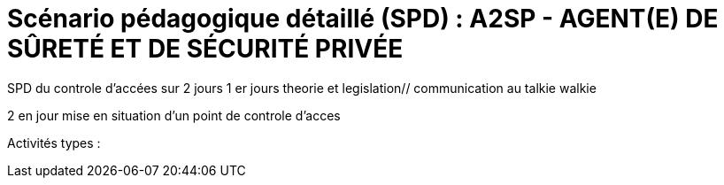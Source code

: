 = Scénario pédagogique détaillé (SPD) : A2SP - AGENT(E) DE SÛRETÉ ET DE SÉCURITÉ PRIVÉE

SPD du controle d'accées sur 2 jours
1 er jours theorie et legislation// communication au talkie walkie

2 en jour mise en situation d'un point de controle d'acces


Activités types :




// ,,Jour & durée,Intitulé / objectif,Pré-requis / contexte,Modalités pédagogiques,"Moyens, supports",Modalité d’évaluations,Constats et remédiations


// [[toc]]
// .*Sommaire*
// . xref:theme[Thème]
// . xref:title[Titre]
// . xref:prez[Présentation et description]
// .. xref:mindmap[Carte thématique]
// . xref:public[Public]
// . xref:prerequiz[Pré-requis et conditions d’accès à la formation] (Qualiopi)
// . xref:objs[Objectifs pédagogiques] (Qualiopi)
// . xref:competences[Compétences visées] (Qualiopi)
// . xref:timing[Durée (Temporisation)] (Qualiopi)
// . xref:means[Moyen d’accompagnement et Suivi pédagogique] (Qualiopi)
// . xref:prgm[Programme pédagogique (Modalités pédagogiques)] (Qualiopi) : du contenu et du séquencement
// . xref:eval[Modalités d’évaluations] (Qualiopi)
// . xref:certif[Modalités de certification et Certification visé] (Qualiopi)
// . xref:place[Lieux] (Qualiopi)
// . xref:price[Tarifs]
// . xref:infra[Moyens logistiques et matériels] (Qualiopi)
// . xref:pursuit[Poursuite en formation] (Qualiopi)
// . xref:access_time[Délais d’accès] (Réglementaire)
// . xref:mobility[Accessibilité et Handicap] (Qualiopi)
// . xref:testimony[Témoignage Evaluation de la formation] (Qualiopi)
// . xref:testimony_customer[Témoignage apprenant/commanditaire]
// . xref:links_benchmark[liens et benchmark]
//
//
// .Réfèrence :
// * link:https://www.afpa.fr/formation-qualifiante/agent-de-surete-et-de-securite-privee[A2SP AFPA]
// * link:https://www.francecompetences.fr/recherche/rncp/34507/[REAC A2SP]
//
// [[theme]]
// == 1. Thème (Qualiopi)
//
// **Sécurité incendie, assistance à personne et sûreté des personnes et des biens**
//
// La sécurité incendie, l'assistance à personne et la sûreté des personnes et des biens sont des domaines complémentaires qui visent à protéger les personnes et les biens des risques, dans des lieux recevant du public ou des travailleurs.
//
// **Sécurité incendie**
//
// La sécurité incendie vise à prévenir et à lutter contre les incendies. Elle comprend des mesures de prévention, telles que l'installation d'extincteurs et de détecteurs de fumée, et des mesures d'intervention, telles que la formation des salariés à l'évacuation des locaux.
//
// **Assistance à personne**
//
// L'assistance à personne vise à venir en aide aux personnes en situation de danger. Elle comprend des activités de prévention, telles que l'information et la sensibilisation des publics, et des activités d'intervention, telles que les secours d'urgence.
//
// **Sûreté des personnes et des biens**
//
// La sûreté des personnes et des biens vise à protéger les personnes et les biens des risques d'agression, de vol ou de vandalisme. Elle comprend des mesures de prévention, telles que l'installation de caméras de surveillance et de systèmes d'alarme, et des mesures d'intervention, telles que les équipes de sécurité.
//
// Ces trois domaines sont essentiels pour garantir la sécurité des personnes et des biens. Ils nécessitent une expertise et une formation spécifiques.
//
// **Métiers**
//
// Voici quelques exemples de métiers liés à ces domaines :
//
// * *Sécurité incendie* : pompier, sapeur-pompier professionnel, agent de sécurité incendie, technicien de maintenance incendie
// * *Assistance à personne* : pompier, sapeur-pompier professionnel, secouriste, infirmier, ambulancier, psychologue, assistant social
// * *Sûreté des personnes et des biens* : agent de sécurité, vigile, gardien d'immeuble, agent de prévention, agent de sûreté, agent de sécurité incendie
//
// Ces métiers sont à la fois variés et passionnants. Ils offrent de nombreuses opportunités de carrière dans un domaine à forte tension.
//
// xref:toc[sommaire]
//
//
// [[title]]
// == 2. Titre (Qualiopi)
// Agent de sûreté et de sécurité privée +
// Niveau 4 (Cadre national des certifications 2019)
//
// xref:toc[sommaire]
//
//
// [[prez]]
// == 3. Présentation & description
//
// La formation Agent de sûreté et de sécurité privé est un métier original qui regroupe plusieurs certifications reconnues par l'état pour une meilleure insertion professionnelle. +
// Le titre A2SP est au cœur de la sécurité incendie, mais il embrasse également les préoccupations de sûreté, offrant ainsi une approche intégrée de la protection des personnes et des biens.
// Cette complémentarité renforce la sécurité des établissements et ouvre des opportunités professionnelles diverses pour les spécialistes de la sécurité, de la maintenance des outils incendies, télésurveillance. +
// L'agent agit à prévenir et gérer les risques liés aux incendies dans les établissements recevant du public. +
// Cette mission est piloté depuis le PCS(poste centrale de sécurité) où il y a aussi des préoccupations de sûreté, contribuant ainsi à la sécurité globale de ces lieux. +
// La certification SSIAP 1 et ADS sont une base solide pour aborder la question de la sûreté. Les professionnels de SSIAP 1 sont formés à identifier les situations potentiellement dangereuses, à gérer les accès aux bâtiments, à surveiller les systèmes de sécurité, et à coopérer avec les forces de l'ordre en cas de menaces ou d'incidents liés à la sûreté. Ils assurent la protection des personnes, des biens, et des informations sensibles. +
// L'un des avantages majeurs de la complémentarité entre la sécurité incendie et la sûreté réside dans la capacité à gérer de manière proactive +
// et intégrée les risques. Les agents A2SP sont formés pour réagir efficacement en cas d'incendie, +
// mais ils peuvent par ailleurs contribuer à la prévention des actes malveillants et des situations d'urgence liées à la sûreté. +
// En intégrant ces deux domaines de la sécurité, les établissements assurent une protection plus globale et renforcent la sécurité de leurs occupants. +
// Les évolutions professionnelles possibles pour les titulaires de la certification SSIAP 1 incluent non seulement des avancements dans la sécurité incendie, +
// mais aussi des opportunités de carrière dans le domaine de la sûreté, comme la sécurité privée, la gestion de crise, ou la prévention des risques liés aux menaces. +
// La polyvalence de ces professionnels les rend précieux pour les employeurs soucieux de garantir une sécurité complète.
//
// [[mindmap]]
// === Carte thématique A2SP
// image::A2SP_mindmap.png[Carte thématique]
// xref:toc[sommaire]
//
// [[public]]
// == 4. Public (Qualiopi)
// Tout public +
// Effectif entre 10 et 20 apprenants.
//
// xref:toc[sommaire]
//
// [[prerequiz]]
// == 5. Pré-requis et conditions d’accès à la formation (Qualiopi)
// . Maîtriser la langue française est indispensable, à l'oral et à l'écrit, pour la
// compréhension et pour l'expression. Un résultat de niveau B1 au CECRL est requis.
// Pour les ressortissants d'un Etat membre de l'Union européenne ou d'un Etat partie à
// l'accord sur l'Espace économique européen ou les ressortissants d'un pays tiers, ils
// doivent justifier d'un niveau de maîtrise de la langue française tel spécifié dans l'arrêté du
// 31 mars 2022.
// . Présenter une autorisation préalable d’accès à la formation délivrée par le CNAPS (pour
// laquelle les ressortissants étrangers non européens doivent justifier de 5 années de
// résidence continue et régulière sur le territoire, attestées par un ou plusieurs titres de
// séjour.) L’autorisation est matérialisée par un numéro personnel.
// . Justifier de son aptitude physique attestée par un certificat médical de moins de 3 mois
// pour pouvoir se former et se présenter au SSIAP 1.
// Nota bene : Il est possible de bénéficier d’une adaptation de parcours si :
// * Le candidat est titulaire du SST, en cours de validité
// * Le candidat est détenteur d’un avis de formation initiale ou attestation de formation de
// recyclage du BS-BE manœuvre,
// * Le candidat est détenteur du diplôme SSIAP 1, en cours de validité, et si nécessaire, des
// attestations de recyclage ou de remise à niveau.
//
//
// xref:toc[sommaire]
//
//
// [[objs]]
// == 6. Objectifs pédagogiques (Qualiopi)
//
// .**Sûreté, protection des biens et personnes**
// * Connaître les procédures de sécurité et les réglementations en vigueur en matière de sûreté, protection des biens et personnes.
// * Comprendre les protocoles de communication en cas d’urgence et les types de menaces courantes en matière de sécurité.
// * Utiliser les protocoles de communication en cas d’urgence et décrire les types de menaces courantes en matière de sécurité.
// * Comprendre le rôle et les responsabilités d’un agent en matière de sûreté, protection des biens et personnes.
// * Analyser les menaces et les risques de manière proactive en matière de sûreté, protection des biens et personnes.
//
// .**Sécurité incendie et assistance aux personnes**
// * Connaître les causes, les conséquences et les moyens de prévention des incendies.
// * Comprendre l'importance de la sensibilisation et de l'éducation en matière de sécurité incendie.
// * Sensibiliser et éduquer les personnes en matière de sécurité incendie.
// * Comprendre les principes de base de la maintenance élémentaire des équipements de sécurité incendie.
// * Effectuer la maintenance élémentaire des équipements de sécurité incendie.
// * Connaître les procédures d'alerte et d'accueil des secours en cas d'incendie.
// * Alerter et accueillir les secours en cas d'incendie.
// * Connaître les procédures d'évacuation du public en cas d'incendie.
// * Evacuer le public en cas d'incendie.
// * Connaître les techniques d'intervention précoce en cas d'incendie.
// * Intervenir précocement en cas d'incendie.
// * Connaître les techniques d'assistance aux personnes en cas d'incendie ou d'autres situations d'urgence.
// * Assister les personnes en cas d'incendie ou d'autres situations d'urgence.
// // ajouter francais basiques, tre, anglais, site sensible
//
// xref:toc[sommaire]
//
//
// [[competences]]
// == 7. Compétences visés(objectifs opérationnels) (Qualiopi)
//
// .**Sécurité incendie et assistance aux personnes**
// * Effectuer l'entretien et les vérifications élémentaires des installations et équipements de sécurité
// * Appliquer des consignes de sécurité
// * Lire et manipuler des tableaux de signalisation
// * Effectuer des rondes de sécurité et surveillance des travaux
// * Assurer la surveillance au PC
// * Passer des appels et réceptionner les services publics de secours
// * Porter assistance à personnes
//
// .**Sûreté, protection des biens et personnes**
// ** Surveillance et Patrouille
// ** Contrôle d'Accès
// ** Inspection et détection de Menaces
// ** Gestion des conflits et de l'agitation
// ** Formation Continue et Connaissance de la Législation
//
// Des compétences spécifiques peuvent varier en fonction des besoins de l'entreprise ou du site où l'agent opère.
//
// xref:toc[sommaire]
//
// [[timing]]
// == 8. Durée (Qualiopi)
//
// .Durée de la formation : 230h
// * Basiques de communication : 14h
// * Cybersécurité - social engineering
// * ADS : 56 heures + examen
// * Technique de recherche d'emploi : 14h
// * SST : 14h
// * BS-BE manoeuvre : 14h
// * SSIAP 1 : 90 heures + examen
// * examen blanc : 7h
//
// xref:toc[sommaire]
//
// [[means]]
// == 9. Moyen d’accompagnement/Suivis pédagogique (Qualiopi)
//
// Formation multi-modulaire, individualisée, accompagnement personnalisé
//
// .Moyens pédagogiques :
// * Kit Pédagogique USB
// * Documents écrits
// * Diaporama
// * Supports audio et visuels
// * Outils multimédias(Quizz)
//
// .Notre espace de formation dispose d’outils de formation modernes et performants comprenant :
// - Des salles polyvalentes
// - Des salles informatiques offrant l’accès à des plateformes numériques en ligne pour les professionnels de la securité
// - Matériel audio-visuel : caméscope, vidéo projecteur...
// - Ressources documentaires
// - Plateau technique dédié qui reconstitue les conditions de réalisation des gestes professionnels; conforme aux RC des TP et CQP
//
// .Équipe pédagogique
// * Responsable pédagogique : John Doe, jdoe@acme.com, 0607080910
// * Coordinateur pédagogique : Jane Doe, jane.doe@acme.com, 0611121314
// * Référent handicap : Henri Smith, h.smith@acme.com, 0615161718
// * Formateurs :
//     - David Snow, d.snow@acme.com, 0619202122
//     - Gwen Jones, g.jones@acme.com, 0623242526
//     - Charly Brown, c.brown@acme.com, 0627282930
//
// Selection à la formation après réunion d'information collective et entretien individuel.
//
// // Détails de l'organisation des journées sur les différentes formules pour dispenser la formation +
// // Planning jours bloc de competences
// // mode de communication
//
// xref:toc[sommaire]
//
// [[prgm]]
// == 10. Programme pédagogique : contenu et séquencement (Qualiopi)
//
//
// [options="header"]
// .Programme pédagogique
// |==========================================================
// | Intitulé / objectif |  Modalités pédagogiques | Moyens, supports | Modalité d’évaluations| Jour & durée
// | *Basiques de communication* |  Exercices, jeux de rôle | Salle de formation équipée, vidéoprojecteur, ordinateurs | QCM, exercices pratiques| 3 jours
// | *Anglais* (_Pré-requis : TOEIC 200_)|  Exercices, jeux de rôle|Salle de formation équipée d'ordinateur et accés internet|QCM, exercices pratiques| 2 jours
// | *Inclusion numérique & cybersécurité* | Resources en ligne|Salle de formation équipée d'ordinateur et accés internet|QCM, exercices pratiques| 1 jours
// | *Inclusion sociétale & lutte contre les discriminations*| Exercices, jeux de rôle | Salle de formation équipée, vidéoprojecteur, ordinateurs  |QCM, exercices pratiques| 1 jour
// | *Agent De Sureté (ADS)*                                   | Cours magistral, travaux pratiques | Salle de formation équipée, matériel de sécurité | QCM, exercices pratiques| 8 jours
// | *Examen PIX*|||| 1/2 jours
// | *Technique de recherche d'emploi (TRE)* | Ateliers, simulations | Salle de formation équipée, ordinateurs | Simulation d'entretien d'embauche| 2 jours
// | *Habilitation électrique (H0B0)*        | Cours magistral, travaux pratiques | Salle de formation équipée, matériel électrique | QCM, exercices pratiques| 2 jours
// | *Sauveteur Secouriste du Travail (SST)* | Cours magistral, travaux pratiques | Salle de formation équipée, matériel de secours | QCM, exercices pratiques| 2 jours
// | *Stage sureté* |||| 5 jours
// | *SSIAP 1* (_Pré-requis : SST et HOB0_) | Cours magistral, travaux pratiques | Salle de formation équipée, matériel de sécurité | QCM, exercices pratiques| 13 jours
// | *Stage sécu incendie*|||| 5 jours
// | *Examen blanc A2SP*                         | | Salle de formation équipée, matériel de sécurité | QCM, exercices pratiques et présentation du dossier professionnel devant un jury interne.| 1 jour
// | | | | **Duréé total**| 1 jour
// |==========================================================
// .**Durée de la formation : 210h**
//
// xref:toc[sommaire]
//
//
// [[eval]]
// == 11. Modalités d’évaluations (Qualiopi)
//
//
// xref:toc[sommaire]
//
// [[certif]]
// == 12. Modalités de certification et Certification visé (Qualiopi)
//
// .Titre A2SP (CODE RNCP: 34507):
// * Certification HOB0, habilitation électrique
// * Certification SST, sauveteur Secouriste du Travail
// * CQP APS (Certificat de Qualification Professionnelle d'Agent de prévention et de sécurité)
// * SSIAP 1
//
// RNCP Niveau 4 (Cadre national des certifications 2019)
//
//
// xref:toc[sommaire]
//
// [[place]]
// == 13. Lieux (Qualiopi)
// Centre de formation - Union des travailleurs +
// 33 boulevard de Stalingrad +
// 92240 Malakoff
//
// xref:toc[sommaire]
//
// [[price]]
// == 14. Tarifs
// 4704€ HT
//
// xref:toc[sommaire]
//
// [[infra]]
// == 15. Moyens logistiques et matériels (Qualiopi)
//
// === Logistique
//
// * **Salle de formation**
// * Surface : au moins 20 m² par apprenant
// * Mobilier confortable
// * Système de projection et d'équipement audio
//
// * **Matériel pédagogique**
// * Supports de cours adaptés aux besoins des apprenants et aux objectifs de la formation
// * Exercices et évaluations adaptés aux besoins des apprenants et aux objectifs de la formation
//
// * **Accès aux ressources**
// * Bibliothèque
// * Laboratoire de sécurité incendie
// * Espace numérique de travail
//
// === Matériels
//
// * **Équipements de sécurité incendie**
// * Extincteurs de type A, B, C et D
// * Détecteurs de fumée
// * Alarmes incendie
// * Portes coupe-feu
// * Issues de secours
//
// * **Matériel de simulation**
// * Extincteurs
// * Feux de camp
// * Mannequins de secourisme
// * Simulateur d'évacuation
//
// === Exigences spécifiques du titre A2SP du RNCP
//
// * **Salle de formation**
// * Système de désenfumage
// * Système de détection d'incendie
//
// * **Matériel pédagogique**
// * Supports de cours conformes aux référentiels de compétences du titre A2SP
//
// * **Matériel de simulation**
// * Permet aux apprenants de mettre en pratique les compétences suivantes :
// * La prévention des incendies
// * L'extinction des incendies
// * Le sauvetage et le secours
// * La gestion des situations d'urgence
//
//
// xref:toc[sommaire]
//
// [[pursuit]]
// == 16. Poursuite en formation (Qualiopi)
// Vous pouvez travailler directement et accéder à un poste d'encadrement en fonction de la
// politique de l'entreprise. Vous pouvez poursuivre dans la filière sécurité privée en passant
// les diplômes de management ou de prévention des risques (BTS éducation nationale), mais aussi de chef d'équipe SSIAP 2 ou 3, ainsi que d'une licence sécurité en université de droits.
//
// xref:toc[sommaire]
//
// [[access_time]]
// == 17. Délais d’accès (Réglementaire)
// Les délais de remise du titre sont de 15 jours minimum.
//
// xref:toc[sommaire]
//
// [[mobility]]
// == 18. Accessibilité et Handicap (Qualiopi)
// L'accessibilité est un sujet que nous favorisons, en préparant l'accès en formation aux apprenants avec des handicaps. Nous étudions individuellement avec notre référant les possibilités d'inclusion et d'insertion dans le domain professionnel de la sécurité et sureté. +
// Notre référant handicape est à votre disposition pour toutes demandes sur l'accessibilité et l'employabilité des personnes en hadicapes
//
// xref:toc[sommaire]
//
// [[testimony]]
// == 19. Témoignages évaluation de la formation (Qualiopi)
//
// Apres la formation, nous recueillons les avis et impressions des apprenants sur la formation, dans un soucis d'amélioration continue, transparence avec l'organisme financeur et suivie d'activité professionnelle de l'apprenant.
//
// xref:toc[sommaire]
//
// [[testimony_customer]]
// == 20. Témoignages apprenants/commanditaires
//
// Le site internet du centre de formation met à disposition les retours d'experiencess d'apprenants et commanditaire pour leurs équipes.
//
// xref:toc[sommaire]
//
//
// [[links_benchmark]]
//
// == 21. Liens et benchmark
//
// https://www.irfa-formation.fr/formation/agent-de-surete-et-de-securite-privee-a2sp
//
// https://www.afmae.fr/form_continue/agent-de-surete-et-de-securite-privee-a2sp/
//
//
